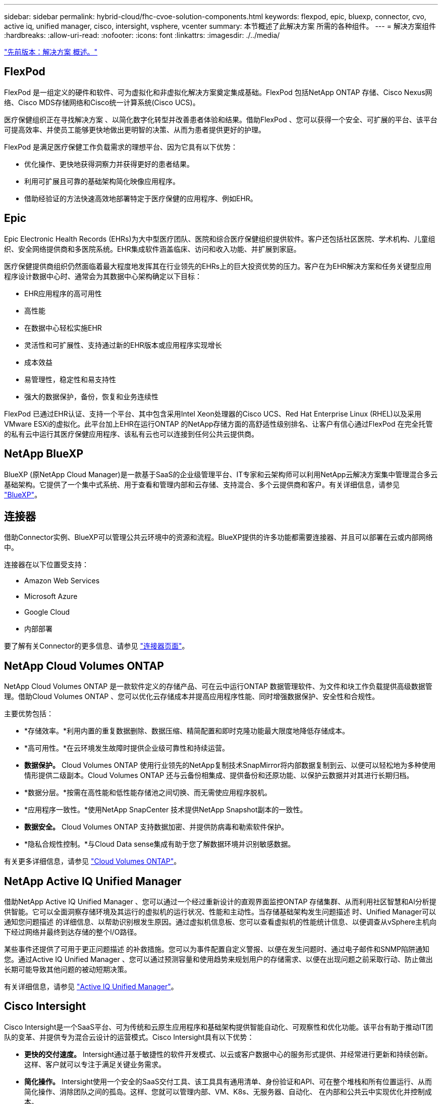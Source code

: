 ---
sidebar: sidebar 
permalink: hybrid-cloud/fhc-cvoe-solution-components.html 
keywords: flexpod, epic, bluexp, connector, cvo, active iq, unified manager, cisco, intersight, vsphere, vcenter 
summary: 本节概述了此解决方案 所需的各种组件。 
---
= 解决方案组件
:hardbreaks:
:allow-uri-read: 
:nofooter: 
:icons: font
:linkattrs: 
:imagesdir: ./../media/


link:fhc-cvoe-solution-overview.html["先前版本：解决方案 概述。"]



== FlexPod

FlexPod 是一组定义的硬件和软件、可为虚拟化和非虚拟化解决方案奠定集成基础。FlexPod 包括NetApp ONTAP 存储、Cisco Nexus网络、Cisco MDS存储网络和Cisco统一计算系统(Cisco UCS)。

医疗保健组织正在寻找解决方案 、以简化数字化转型并改善患者体验和结果。借助FlexPod 、您可以获得一个安全、可扩展的平台、该平台可提高效率、并使员工能够更快地做出更明智的决策、从而为患者提供更好的护理。

FlexPod 是满足医疗保健工作负载需求的理想平台、因为它具有以下优势：

* 优化操作、更快地获得洞察力并获得更好的患者结果。
* 利用可扩展且可靠的基础架构简化映像应用程序。
* 借助经验证的方法快速高效地部署特定于医疗保健的应用程序、例如EHR。




== Epic

Epic Electronic Health Records (EHRs)为大中型医疗团队、医院和综合医疗保健组织提供软件。客户还包括社区医院、学术机构、儿童组织、安全网络提供商和多医院系统。EHR集成软件涵盖临床、访问和收入功能、并扩展到家庭。

医疗保健提供商组织仍然面临着最大程度地发挥其在行业领先的EHRs上的巨大投资优势的压力。客户在为EHR解决方案和任务关键型应用程序设计数据中心时、通常会为其数据中心架构确定以下目标：

* EHR应用程序的高可用性
* 高性能
* 在数据中心轻松实施EHR
* 灵活性和可扩展性、支持通过新的EHR版本或应用程序实现增长
* 成本效益
* 易管理性，稳定性和易支持性
* 强大的数据保护，备份，恢复和业务连续性


FlexPod 已通过EHR认证、支持一个平台、其中包含采用Intel Xeon处理器的Cisco UCS、Red Hat Enterprise Linux (RHEL)以及采用VMware ESXi的虚拟化。此平台加上EHR在运行ONTAP 的NetApp存储方面的高舒适性级别排名、让客户有信心通过FlexPod 在完全托管的私有云中运行其医疗保健应用程序、该私有云也可以连接到任何公共云提供商。



== NetApp BlueXP

BlueXP (原NetApp Cloud Manager)是一款基于SaaS的企业级管理平台、IT专家和云架构师可以利用NetApp云解决方案集中管理混合多云基础架构。它提供了一个集中式系统、用于查看和管理内部和云存储、支持混合、多个云提供商和客户。有关详细信息，请参见 https://docs.netapp.com/us-en/cloud-manager-family/index.html["BlueXP"^]。



== 连接器

借助Connector实例、BlueXP可以管理公共云环境中的资源和流程。BlueXP提供的许多功能都需要连接器、并且可以部署在云或内部网络中。

连接器在以下位置受支持：

* Amazon Web Services
* Microsoft Azure
* Google Cloud
* 内部部署


要了解有关Connector的更多信息、请参见 https://docs.netapp.com/us-en/cloud-manager-setup-admin/concept-connectors.html["连接器页面"^]。



== NetApp Cloud Volumes ONTAP

NetApp Cloud Volumes ONTAP 是一款软件定义的存储产品、可在云中运行ONTAP 数据管理软件、为文件和块工作负载提供高级数据管理。借助Cloud Volumes ONTAP 、您可以优化云存储成本并提高应用程序性能、同时增强数据保护、安全性和合规性。

主要优势包括：

* *存储效率。*利用内置的重复数据删除、数据压缩、精简配置和即时克隆功能最大限度地降低存储成本。
* *高可用性。*在云环境发生故障时提供企业级可靠性和持续运营。
* *数据保护。* Cloud Volumes ONTAP 使用行业领先的NetApp复制技术SnapMirror将内部数据复制到云、以便可以轻松地为多种使用情形提供二级副本。Cloud Volumes ONTAP 还与云备份相集成、提供备份和还原功能、以保护云数据并对其进行长期归档。
* *数据分层。*按需在高性能和低性能存储池之间切换、而无需使应用程序脱机。
* *应用程序一致性。*使用NetApp SnapCenter 技术提供NetApp Snapshot副本的一致性。
* *数据安全。* Cloud Volumes ONTAP 支持数据加密、并提供防病毒和勒索软件保护。
* *隐私合规性控制。*与Cloud Data sense集成有助于您了解数据环境并识别敏感数据。


有关更多详细信息，请参见 https://docs.netapp.com/us-en/cloud-manager-cloud-volumes-ontap/["Cloud Volumes ONTAP"^]。



== NetApp Active IQ Unified Manager

借助NetApp Active IQ Unified Manager 、您可以通过一个经过重新设计的直观界面监控ONTAP 存储集群、从而利用社区智慧和AI分析提供智能。它可以全面洞察存储环境及其运行的虚拟机的运行状况、性能和主动性。当存储基础架构发生问题描述 时、Unified Manager可以通知您问题描述 的详细信息、以帮助识别根发生原因。通过虚拟机信息板、您可以查看虚拟机的性能统计信息、以便调查从vSphere主机向下经过网络并最终到达存储的整个I/O路径。

某些事件还提供了可用于更正问题描述 的补救措施。您可以为事件配置自定义警报、以便在发生问题时、通过电子邮件和SNMP陷阱通知您。通过Active IQ Unified Manager 、您可以通过预测容量和使用趋势来规划用户的存储需求、以便在出现问题之前采取行动、防止做出长期可能导致其他问题的被动短期决策。

有关详细信息，请参见 https://docs.netapp.com/us-en/active-iq-unified-manager/["Active IQ Unified Manager"^]。



== Cisco Intersight

Cisco Intersight是一个SaaS平台、可为传统和云原生应用程序和基础架构提供智能自动化、可观察性和优化功能。该平台有助于推动IT团队的变革、并提供专为混合云设计的运营模式。Cisco Intersight具有以下优势：

* *更快的交付速度。* Intersight通过基于敏捷性的软件开发模式、以云或客户数据中心的服务形式提供、并经常进行更新和持续创新。这样、客户就可以专注于满足关键业务需求。
* *简化操作。* Intersight使用一个安全的SaaS交付工具、该工具具有通用清单、身份验证和API、可在整个堆栈和所有位置运行、从而简化操作、消除团队之间的孤岛。这样、您就可以管理内部、VM、K8s、无服务器、自动化、 在内部和公共云中实现优化并控制成本。
* *持续优化。*您可以利用Cisco Intersight在每一层提供的智能以及Cisco TAC提供的智能来持续优化您的环境。这种智能将转换为建议的可自动化操作、以便您可以实时适应任何变化：从移动工作负载和监控物理服务器的运行状况到为您使用的公共云提供成本降低建议。


Cisco Intersight支持两种管理操作模式：UCSM受管模式(Umm)和Intersight受管模式(IMM)。在初始设置互联阵列期间、您可以为光纤连接的Cisco UCS系统选择本机UCSM受管模式(Umm)或视间受管模式(IMM)。在此解决方案 中、使用原生 IMM。下图显示了Cisco Intersight信息板。

image:fhc-cvoe-image3.png["此屏幕截图显示了Cisco Intersight信息板的Servers页面。"]



== VMware vSphere 7.0

VMware vSphere是一个虚拟化平台、可将大量基础架构(包括CPU、存储和网络)作为一个无缝、多功能且动态的操作环境进行全面管理。与管理单个计算机的传统操作系统不同、VMware vSphere可将整个数据中心的基础架构聚合在一起、从而创建一个具有资源的动力中心、这些资源可以快速动态地分配给任何需要的应用程序。

有关VMware vSphere及其组件的详细信息、请参见 https://www.vmware.com/products/vsphere.html["VMware vSphere"^]。



== VMware vCenter Server

VMware vCenter Server可通过一个控制台统一管理所有主机和VM、并对集群、主机和VM进行聚合性能监控。通过VMware vCenter Server、管理员可以深入了解计算集群、主机、虚拟机、存储、子操作系统、 虚拟基础架构的其他关键组件。VMware vCenter可管理VMware vSphere环境中提供的丰富功能。

有关详细信息、请参见 https://www.vmware.com/products/vcenter.html["VMware vCenter"^]。



== 硬件和软件版本

此混合云解决方案 可扩展到运行中定义的受支持软件、固件和硬件版本的任何FlexPod 环境 http://support.netapp.com/matrix/["NetApp 互操作性表工具"^]， https://ucshcltool.cloudapps.cisco.com/public/["UCS硬件和软件兼容性"^]，和 https://www.vmware.com/resources/compatibility/search.php["VMware 兼容性指南"^]。

下表显示了内部FlexPod 硬件和软件版本。

|===
| 组件 | 产品 | version 


| 计算 | Cisco UCS X210c M6 | 5.0 (1b) 


|  | Cisco UCS互联阵列6454 | 4.2 (2a) 


| 网络 | Cisco Nexus 9336C-x2 NX-OS | 9.3 (9) 


| 存储 | NetApp AFF A400 | ONTAP 9.11.1P2 


|  | 适用于 VMware vSphere 的 NetApp ONTAP 工具 | 9.11 


|  | 适用于 VMware VAAI 的 NetApp NFS 插件 | 2.0 


|  | NetApp Active IQ Unified Manager | 9.11P1 


| 软件 | VMware vSphere | 7.0 (U3) 


|  | VMware ESXi nenic 以太网驱动程序 | 1.0.35.0 


|  | VMware vCenter设备 | 7.0.3 


|  | Cisco Intersight Assist虚拟设备 | 1.0.9-342 
|===
下表显示了NetApp BlueXP和Cloud Volumes ONTAP 版本。

|===
| 供应商 | 产品 | version 


| NetApp | BlueXP | 3.9.24 


|  | Cloud Volumes ONTAP | ONTAP 9.11 
|===
link:fhc-cvoe-installation-and-configuration.html["下一步：安装和配置。"]
